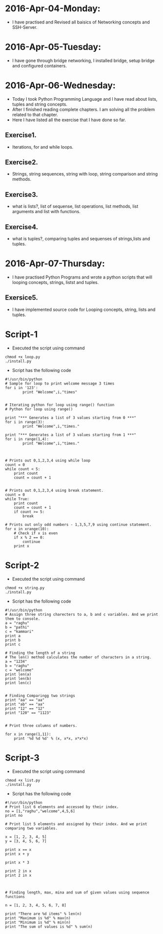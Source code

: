 * 2016-Apr-04-Monday:
- I have practised and Revised all baisics of Networking concepts and SSH-Server.
* 2016-Apr-05-Tuesday:
- I have gone through bridge networking, I installed bridge, setup bridge and configured containers.
* 2016-Apr-06-Wednesday:
- Today I took Python Programming Language and I have read about lists, tuples and string concepts.
- After I finished reading complete chapters. I am solving all the problem related to that chapter.
- Here I have listed all the exercise that I have done so far.
** Exercise1.
- Iterations, for and while loops.
** Exercise2.
- Strings, string sequences, string with loop, string comparison and string methods.
** Exercise3.
- what is lists?, list of sequense, list operations, list methods, list arguments and list with functions.
** Exercise4.
- what is tuples?, comparing tuples and sequenses of strings,lists and tuples.
* 2016-Apr-07-Thursday:
- I have practised Python Programs and wrote a python scripts that will looping concepts, strings, listst and tuples.
** Exersice5.
- I have implemented source code for Looping concepts, string, lists and tuples.
* Script-1
- Executed the script using command
#+begin_example
chmod +x loop.py
./install.py
#+end_example
- Script has the following code
#+begin_example
#!/usr/bin/python
# Sample for loop to print welcome message 3 times
for i in '123':
        print "Welcome",i,"times"


# Iterating python for loop using range() function
# Python for loop using range()
 
print "*** Generates a list of 3 values starting from 0 ***"
for i in range(3):
        print "Welcome",i,"times."
 
print "*** Generates a list of 3 values starting from 1 ***"
for i in range(1,4):
        print "Welcome",i,"times."



# Prints out 0,1,2,3,4 using while loop
count = 0
while count < 5:
    print count
    count = count + 1 


# Prints out 0,1,2,3,4 using break statement.
count = 0
while True:
    print count
    count = count + 1
    if count >= 5:
        break

# Prints out only odd numbers - 1,3,5,7,9 using continue statement.
for x in xrange(10):
    # Check if x is even
    if x % 2 == 0:
        continue
    print x
#+end_example

* Script-2
- Executed the script using command
#+begin_example
chmod +x string.py
./install.py
#+end_example
- Script has the following code
#+begin_example
#!/usr/bin/python
# Assign three string charecters to a, b and c variables. And we print them to console.
a = "raghu"
b = "pathi"
c = "kammari"
print a
print b
print c

# Finding the length of a string 
# The len() method calculates the number of characters in a string.
a = "1234"
b = "raghu"
c = "welcome"
print len(a)
print len(b)
print len(c)


# Finding Comparingg two strings
print "aa" == "aa"
print "ab" == "aa"
print "12" == "12"
print "120" == "1123"


# Print three columns of numbers.

for x in range(1,11):
    print '%d %d %d' % (x, x*x, x*x*x)
#+end_example


* Script-3
- Executed the script using command
#+begin_example
chmod +x list.py
./install.py
#+end_example
- Script has the following code
#+begin_example
#!/usr/bin/python
# Print list 6 elements and accessed by their index.
no = [1,"raghu","welcome",4,5,6]
print no

# Print list 5 elements and assigned by their index. And we print comparing two variables.

x = [1, 2, 3, 4, 5]
y = [3, 4, 5, 6, 7]

print x == x
print x + y

print x * 3

print 2 in x
print 2 in x



# Finding length, max, mina and sum of given values using sequence functions

n = [1, 2, 3, 4, 5, 6, 7, 8]

print "There are %d items" % len(n)
print "Maximum is %d" % max(n)
print "Minimum is %d" % min(n)
print "The sum of values is %d" % sum(n)
#+end_example
